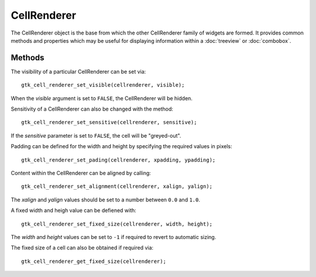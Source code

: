 CellRenderer
============
The CellRenderer object is the base from which the other CellRenderer family of widgets are formed. It provides common methods and properties which may be useful for displaying information within a :doc:`treeview` or :doc:`combobox`.

=======
Methods
=======
The visibility of a particular CellRenderer can be set via::

  gtk_cell_renderer_set_visible(cellrenderer, visible);

When the *visible* argument is set to ``FALSE``, the CellRenderer will be hidden.

Sensitivity of a CellRenderer can also be changed with the method::

  gtk_cell_renderer_set_sensitive(cellrenderer, sensitive);

If the *sensitive* parameter is set to ``FALSE``, the cell will be "greyed-out".

Padding can be defined for the width and height by specifying the required values in pixels::

  gtk_cell_renderer_set_pading(cellrenderer, xpadding, ypadding);

Content within the CellRenderer can be aligned by calling::

  gtk_cell_renderer_set_alignment(cellrenderer, xalign, yalign);

The *xalign* and *yalign* values should be set to a number between ``0.0`` and ``1.0``.

A fixed width and heigh value can be defiened with::

  gtk_cell_renderer_set_fixed_size(cellrenderer, width, height);

The *width* and *height* values can be set to ``-1`` if required to revert to automatic sizing.

The fixed size of a cell can also be obtained if required via::

  gtk_cell_renderer_get_fixed_size(cellrenderer);
